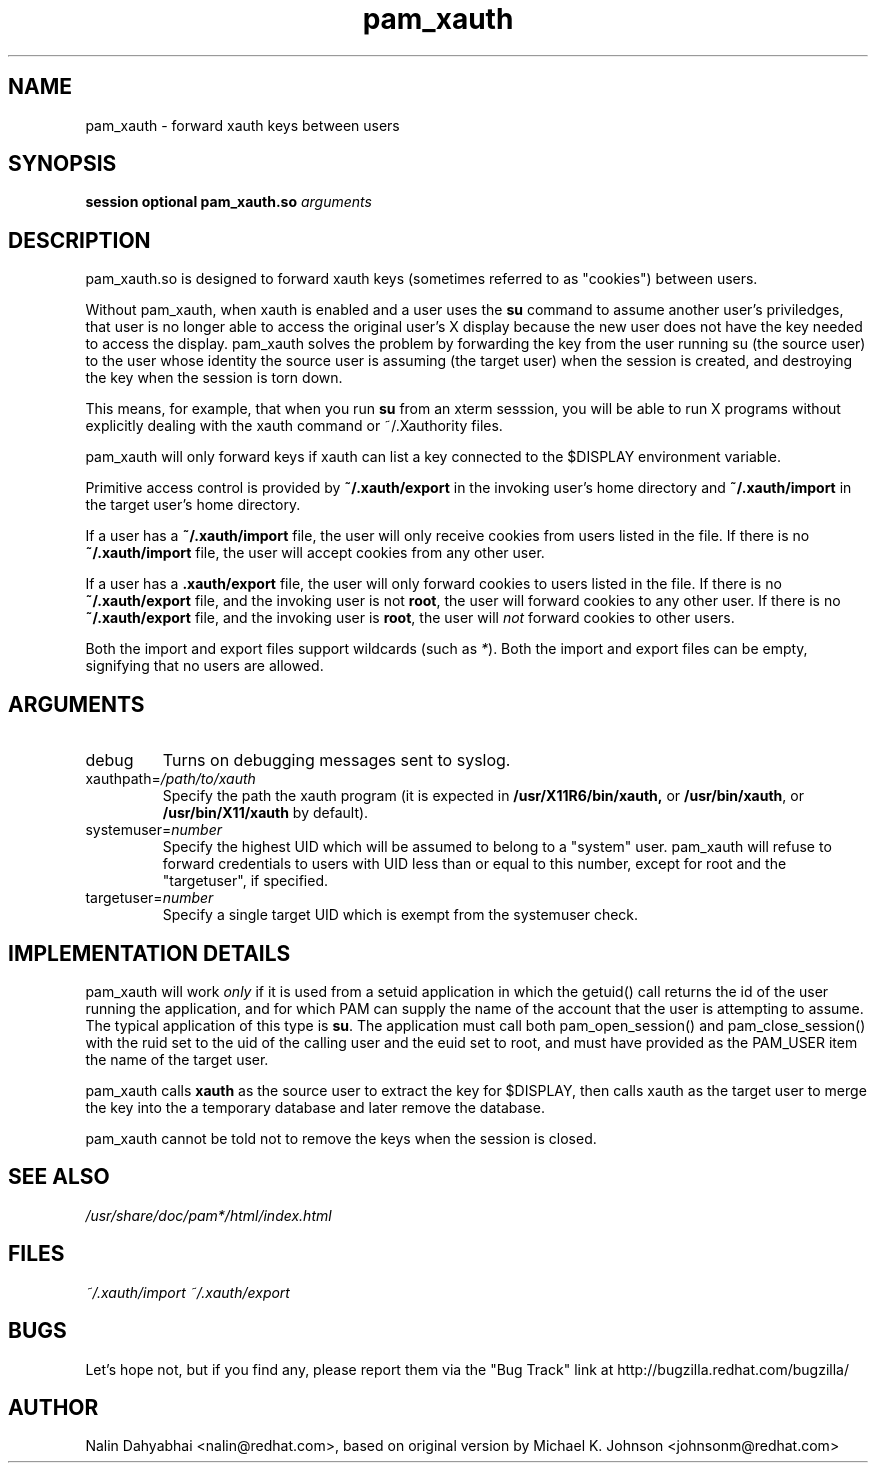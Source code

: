 .\" Copyright 2001,2003 Red Hat, Inc.
.\" Written by Nalin Dahyabhai <nalin@redhat.com>, based on the original
.\" version by Michael K. Johnson
.TH pam_xauth 8 2005/10/20 "Red Hat Linux" "System Administrator's Manual"
.SH NAME
pam_xauth \- forward xauth keys between users
.SH SYNOPSIS
.B session optional pam_xauth.so \fIarguments\fP
.SH DESCRIPTION
pam_xauth.so is designed to forward xauth keys (sometimes referred
to as "cookies") between users.

Without pam_xauth, when xauth is enabled and a user uses the \fBsu\fP command
to assume another user's priviledges, that user is no longer able to access
the original user's X display because the new user does not have the key
needed to access the display.  pam_xauth solves the problem by forwarding the
key from the user running su (the source user) to the user whose
identity the source user is assuming (the target user) when the session
is created, and destroying the key when the session is torn down.

This means, for example, that when you run \fBsu\fP from an xterm sesssion,
you will be able to run X programs without explicitly dealing with the
xauth command or ~/.Xauthority files.

pam_xauth will only forward keys if xauth can list a key connected
to the $DISPLAY environment variable.

Primitive access control is provided by \fB~/.xauth/export\fP in the invoking
user's home directory and \fB~/.xauth/import\fP in the target user's home
directory.

If a user has a \fB~/.xauth/import\fP file, the user will only receive cookies
from users listed in the file.  If there is no \fB~/.xauth/import\fP file,
the user will accept cookies from any other user.

If a user has a \fB.xauth/export\fP file, the user will only forward cookies
to users listed in the file.  If there is no \fB~/.xauth/export\fP file, and
the invoking user is not \fBroot\fP, the user will forward cookies to
any other user.  If there is no \fB~/.xauth/export\fP file, and the invoking
user is \fBroot\fP, the user will \fInot\fP forward cookies to other users.

Both the import and export files support wildcards (such as \fI*\fP).  Both
the import and export files can be empty, signifying that no users are allowed.

.SH ARGUMENTS
.IP debug
Turns on debugging messages sent to syslog.
.IP xauthpath=\fI/path/to/xauth\fP
Specify the path the xauth program (it is expected in \fB/usr/X11R6/bin/xauth,\fP
or \fB/usr/bin/xauth\fP, or \fB/usr/bin/X11/xauth\fP by default).
.IP systemuser=\fInumber\fP
Specify the highest UID which will be assumed to belong to a "system" user.
pam_xauth will refuse to forward credentials to users with UID less than or
equal to this number, except for root and the "targetuser", if specified.
.IP targetuser=\fInumber\fP
Specify a single target UID which is exempt from the systemuser check.
.SH "IMPLEMENTATION DETAILS"
pam_xauth will work \fIonly\fP if it is used from a setuid application
in which the getuid() call returns the id of the user running the
application, and for which PAM can supply the name of the account that
the user is attempting to assume.  The typical application of this
type is \fBsu\fP.  The application must call both pam_open_session() and
pam_close_session() with the ruid set to the uid of the calling user
and the euid set to root, and must have provided as the PAM_USER item
the name of the target user.

pam_xauth calls \fBxauth\fP as the source user to extract the key for
$DISPLAY, then calls xauth as the target user to merge the key
into the a temporary database and later remove the database.

pam_xauth cannot be told not to remove the keys when the session
is closed.
.SH "SEE ALSO"
\fI/usr/share/doc/pam*/html/index.html\fP
.SH FILES
\fI~/.xauth/import\fP
\fI~/.xauth/export\fP
.SH BUGS
Let's hope not, but if you find any, please report them via the "Bug Track"
link at http://bugzilla.redhat.com/bugzilla/
.SH AUTHOR
Nalin Dahyabhai <nalin@redhat.com>, based on original version by
Michael K. Johnson <johnsonm@redhat.com>
